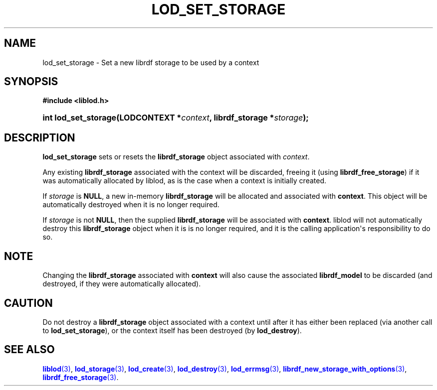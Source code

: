 '\" t
.\"     Title: lod_set_storage
.\"    Author: Mo McRoberts
.\" Generator: DocBook XSL-NS Stylesheets v1.76.1 <http://docbook.sf.net/>
.\"      Date: 07/07/2015
.\"    Manual: Library functions
.\"    Source: Linked Open Data client
.\"  Language: English
.\"
.TH "LOD_SET_STORAGE" "3" "07/07/2015" "Linked Open Data client" "Library functions"
.\" -----------------------------------------------------------------
.\" * Define some portability stuff
.\" -----------------------------------------------------------------
.\" ~~~~~~~~~~~~~~~~~~~~~~~~~~~~~~~~~~~~~~~~~~~~~~~~~~~~~~~~~~~~~~~~~
.\" http://bugs.debian.org/507673
.\" http://lists.gnu.org/archive/html/groff/2009-02/msg00013.html
.\" ~~~~~~~~~~~~~~~~~~~~~~~~~~~~~~~~~~~~~~~~~~~~~~~~~~~~~~~~~~~~~~~~~
.ie \n(.g .ds Aq \(aq
.el       .ds Aq '
.\" -----------------------------------------------------------------
.\" * set default formatting
.\" -----------------------------------------------------------------
.\" disable hyphenation
.nh
.\" disable justification (adjust text to left margin only)
.ad l
.\" -----------------------------------------------------------------
.\" * MAIN CONTENT STARTS HERE *
.\" -----------------------------------------------------------------
.SH "NAME"
lod_set_storage \- Set a new librdf storage to be used by a context
.SH "SYNOPSIS"
.sp
.ft B
.nf
#include <liblod\&.h>
.fi
.ft
.HP \w'int\ lod_set_storage('u
.BI "int lod_set_storage(LODCONTEXT\ *" "context" ", librdf_storage\ *" "storage" ");"
.SH "DESCRIPTION"
.PP

\fBlod_set_storage\fR
sets or resets the
\fBlibrdf_storage\fR
object associated with
\fIcontext\fR\&.
.PP
Any existing
\fBlibrdf_storage\fR
associated with the context will be discarded, freeing it (using
\fBlibrdf_free_storage\fR) if it was automatically allocated by
liblod, as is the case when a context is initially created\&.
.PP
If
\fIstorage\fR
is
\fBNULL\fR, a new in\-memory
\fBlibrdf_storage\fR
will be allocated and associated with
\fBcontext\fR\&. This object will be automatically destroyed when it is no longer required\&.
.PP
If
\fIstorage\fR
is not
\fBNULL\fR, then the supplied
\fBlibrdf_storage\fR
will be associated with
\fBcontext\fR\&.
liblod
will not automatically destroy this
\fBlibrdf_storage\fR
object when it is is no longer required, and it is the calling application\*(Aqs responsibility to do so\&.
.SH "NOTE"
.PP
Changing the
\fBlibrdf_storage\fR
associated with
\fBcontext\fR
will also cause the associated
\fBlibrdf_model\fR
to be discarded (and destroyed, if they were automatically allocated)\&.
.SH "CAUTION"
.PP
Do not destroy a
\fBlibrdf_storage\fR
object associated with a context until after it has either been replaced (via another call to
\fBlod_set_storage\fR), or the context itself has been destroyed (by
\fBlod_destroy\fR)\&.
.SH "SEE ALSO"
.PP

\m[blue]\fB\fBliblod\fR(3)\fR\m[],
\m[blue]\fB\fBlod_storage\fR(3)\fR\m[],
\m[blue]\fB\fBlod_create\fR(3)\fR\m[],
\m[blue]\fB\fBlod_destroy\fR(3)\fR\m[],
\m[blue]\fB\fBlod_errmsg\fR(3)\fR\m[],
\m[blue]\fB\fBlibrdf_new_storage_with_options\fR(3)\fR\m[],
\m[blue]\fB\fBlibrdf_free_storage\fR(3)\fR\m[]\&.
